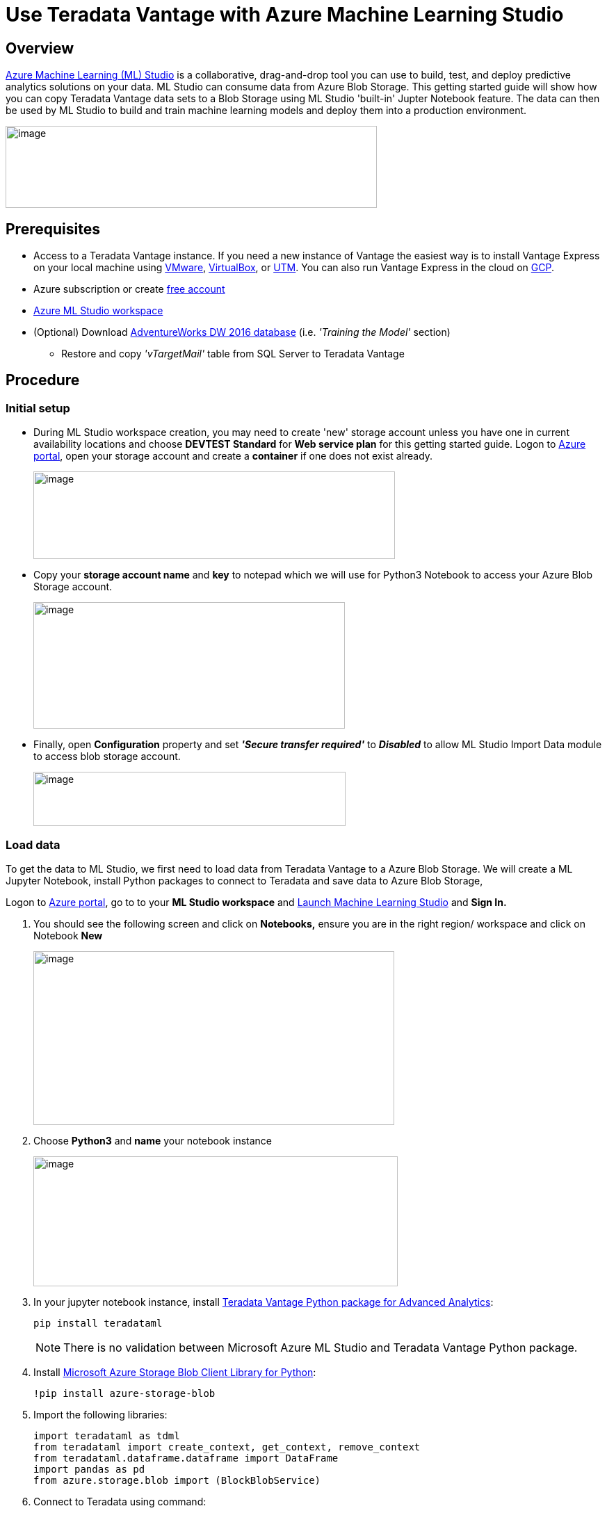 = Use Teradata Vantage with Azure Machine Learning Studio
:experimental:
:page-author: Rupal Shah
:page-email: rupal.shah@teradata.com
:page-revdate: February 14th, 2022
:description: Use Teradata Vantage with Azure Machine Learning Studio.
:keywords: data warehouses, compute storage separation, teradata, vantage, cloud data platform, data cloud, machine learning, azure, azure machine learning studio
:tabs:
:page-image-directory: use-teradata-vantage-with-azure-machine-learning-studio

== Overview

https://docs.microsoft.com/en-us/azure/machine-learning/studio/what-is-ml-studio[Azure Machine Learning (ML) Studio] is a collaborative, drag-and-drop tool you can use to build, test, and deploy predictive analytics solutions on your data. ML Studio can consume data from Azure Blob Storage. This getting started guide will show how you can copy Teradata Vantage data sets to a Blob Storage using ML Studio 'built-in' Jupter Notebook feature. The data can then be used by ML Studio to build and train machine learning models and deploy them into a production environment.


image:{page-image-directory}/image2.png[image,width=534,height=118]


== Prerequisites

* Access to a Teradata Vantage instance. If you need a new instance of Vantage the easiest way is to install Vantage Express on your local machine using xref:ROOT:getting.started.vmware.adoc[VMware], xref:ROOT:getting.started.vbox.adoc[VirtualBox], or xref:ROOT:getting.started.utm.adoc[UTM]. You can also run Vantage Express in the cloud on xref:ROOT:vantage.express.gcp.adoc[GCP].
* Azure subscription or create https://azure.microsoft.com/free/[free account]
* https://docs.microsoft.com/en-us/azure/machine-learning/studio/create-workspace[Azure ML Studio workspace]
* (Optional) Download https://docs.microsoft.com/en-us/sql/samples/adventureworks-install-configure?view=sql-server-2017[AdventureWorks DW 2016 database] (i.e. _'Training the Model'_ section)
** Restore and copy _'vTargetMail'_ table from SQL Server to Teradata Vantage


== Procedure

=== Initial setup


* During ML Studio workspace creation, you may need to create 'new' storage account unless you have one in current availability locations and choose *DEVTEST Standard* for *Web service plan* for this getting started guide. Logon to https://portal.azure.com/[Azure portal], open your storage account and create a *container* if one does not exist already.
+
image:{page-image-directory}/image3.png[image,width=520,height=126]

* Copy your *storage account name* and *key* to notepad which we will use for Python3 Notebook to access your Azure Blob Storage account.
+
image:{page-image-directory}/image4.png[image,width=448,height=182]

* Finally, open *Configuration* property and set *_'Secure transfer required'_* to *_Disabled_* to allow ML Studio Import Data module to access blob storage account.
+
image:{page-image-directory}/image5.png[image,width=449,height=78]

=== Load data

To get the data to ML Studio, we first need to load data from Teradata Vantage to a Azure Blob Storage. We will create a ML Jupyter Notebook, install Python packages to connect to Teradata and save data to Azure Blob Storage,

Logon to https://portal.azure.com/[Azure portal], go to to your *ML Studio workspace* and https://studio.azureml.net/[Launch Machine Learning Studio] and *Sign In.*

1. You should see the following screen and click on *Notebooks,* ensure you are in the right region/ workspace and click on Notebook *New*
+
image:{page-image-directory}/image6.png[image,width=519,height=250]

2. Choose *Python3* and *name* your notebook instance
+
image:{page-image-directory}/image7.png[image,width=524,height=187]

3. In your jupyter notebook instance, install https://pypi.org/project/teradataml/[Teradata Vantage Python package for Advanced Analytics]:
+
[source, python]
----
pip install teradataml
----
+
NOTE: There is no validation between Microsoft Azure ML Studio and Teradata Vantage Python package.

4. Install https://pypi.org/project/azure-storage-blob/[Microsoft Azure Storage Blob Client Library for Python]:
+
[source, python]
----
!pip install azure-storage-blob
----

5. Import the following libraries:
+
[source, python]
----
import teradataml as tdml
from teradataml import create_context, get_context, remove_context
from teradataml.dataframe.dataframe import DataFrame
import pandas as pd
from azure.storage.blob import (BlockBlobService)
----

6. Connect to Teradata using command:
+
[source, python]
----
create_context(host = '<hostname>', username = '<database user name>', password = '<password>')
----

7. Retrieve Data using Teradata Python DataFrame module:
+
[source, python]
----
train_data = DataFrame.from_table("<table_name>")
----

8. Convert Teradata DataFrame to Panda DataFrame:
+
[source, python]
----
trainDF = train_data.to_pandas()
----

9. Convert data to CSV:
+
[source, python]
----
trainDF = trainDF.to_csv(head=True,index=False)
----

10. Assign variables for Azue Blob Storage account name, key and container name:
+
[source, python]
----
accountName="<account_name>"
accountKey="<account_key>"
containerName="mldata"
----

11. Upload file to Azure Blob Storage:
+
[source, python]
----
blobService = BlockBlobService(account_name=accountName, account_key=accountKey)
blobService.create_blob_from_text(containerNAme, 'vTargetMail.csv', trainDF)
----

12. Logon to Azure portal, open blob storage account to view uploaded file:
+
image:{page-image-directory}/image17.png[image,width=618,height=118]

=== Train the model

We will use the existing https://docs.microsoft.com/en-us/azure/sql-data-warehouse/sql-data-warehouse-get-started-analyze-with-azure-machine-learning[Analyze data with Azure Machine Learning] article to build a predictive machine learning model based on data from Azure Blob Storage. We will build a targeted marketing campaign for Adventure Works, the bike shop, by predicting if a customer is likely to buy a bike or not.

==== Import data

The data is on Azure Blob Storage file called `vTargetMail.csv` which we copied in the section above.

1.. Sign into https://studio.azureml.net/[Azure Machine Learning studio] and click on *Experiments*.
2.. Click *+NEW* on the bottom left of the screen and select *Blank Experiment*.
3.. Enter a name for your experiment: Targeted Marketing.
4.. Drag *Import data* module under *Data Input and output* from the modules pane into the canvas.
5.. Specify the details of your Azure Blob Storage (account name, key and container name) in the Properties pane.

Run the experiment by clicking *Run* under the experiment canvas.

image:{page-image-directory}/image18.png[image,width=401,height=281]

After the experiment finishes running successfully, click the output port at the bottom of the Import Data module and select *Visualize* to see the imported data.

image:{page-image-directory}/image19.png[image,width=480,height=359]


==== Clean the data

To clean the data, drop some columns that are not relevant for the model. To do this:

1. Drag *Select Columns in Dataset* module under *Data Transformation < Manipulation* into the canvas. Connect this module to the *Import Data* module.
2. Click *Launch column selector* in Properties pane to specify which columns you wish to drop.
+
image:{page-image-directory}/image20.png[image,width=456,height=301]
3. Exclude two columns: *CustomerAlternateKey* and *GeographyKey*.
+
image:{page-image-directory}/image21.png[image,width=443,height=372]

==== Build the model

We will split the data 80-20: 80% to train a machine learning model and 20% to test the model. We will make use of the "Two-Class" algorithms for this binary classification problem.

1. Drag *SplitData* module into the canvas and connect with 'Select Columns in DataSet'.
2. In the properties pane, enter 0.8 for Fraction of rows in the first output dataset.
+
image:{page-image-directory}/image22.png[image,width=399,height=336]

3. Search and drag *Two-Class Boosted Decision Tree* module into the canvas.
4. Search and drag *Train Model* module into the canvas and specify inputs by connecting it to the *Two-Class Boosted Decision Tree* (ML algorithm) and *Split* *Data* (data to train the algorithm on) modules.
+
image:{page-image-directory}/image23.png[image,width=396,height=333]

5. Then, click *Launch column selector* in the Properties pane. Select the *BikeBuyer* column as the column to predict.
+
image:{page-image-directory}/image24.png[image,width=396,height=330]

==== Score the model

Now, we will test how the model performs on test data. We will compare the algorithm of our choice with a different algorithm to see which performs better.

1. Drag *Score Model* module into the canvas and connect it to *Train Model* and *Split Data* modules.
+

image:{page-image-directory}/image25.png[image,width=398,height=334]

2. Search and drag *Two-Class Bayes Point Machine* into the experiment canvas. We will compare how this algorithm performs in comparison to the Two-Class Boosted Decision Tree.
3. Copy and Paste the modules Train Model and Score Model in the canvas.
4. Search and drag *Evaluate Model* module into the canvas to compare the two algorithms.
5. *Run* the experiment.
+
image:{page-image-directory}/image26.png[image,width=537,height=351]
6. Click the output port at the bottom of the Evaluate Model module and click Visualize.
+
image:{page-image-directory}/image27.png[image,width=447,height=199]


The metrics provided are the ROC curve, precision-recall diagram and lift curve. Looking at these metrics, we can see that the first model performed better than the second one. To look at the what the first model predicted, click on output port of the Score Model and click Visualize.

image:{page-image-directory}/image28.png[image,width=464,height=204]

You will see two more columns added to your test dataset.
1. Scored Probabilities: the likelihood that a customer is a bike buyer.
2. Scored Labels: the classification done by the model - bike buyer (1) or not (0). This probability threshold for labeling is set to 50% and can be adjusted.

Comparing the column BikeBuyer (actual) with the Scored Labels (prediction), you can see how well the model has performed. As next steps, you can use this model to make predictions for new customers and publish this model as a web service or write results back to SQL Data Warehouse.

== Further reading

* To learn more about building predictive machine learning models, refer to https://azure.microsoft.com/documentation/articles/machine-learning-what-is-machine-learning/[+++Introduction to Machine Learning on Azure+++].
* For large data set copies, consider using the https://docs.teradata.com/reader/p~0sSD4zl4K8YPbEGnM3Rg/TTu_WJMMIpo2TEaxFMFopQ[Teradata Access Module for Azure] that interfaces between the Teradata Parallel Transporter load/unload operators and Azure Blob Storage.
